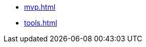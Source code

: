 * xref:mvp.adoc[]
* xref:tools.adoc[]
// * xref:special-characters.adoc[]
// * xref:admonition.adoc[]
// * xref:sidebar.adoc[]
// * xref:ui-macros.adoc[]
// * Lists
// ** xref:lists/ordered-list.adoc[]
// ** xref:lists/unordered-list.adoc[]
